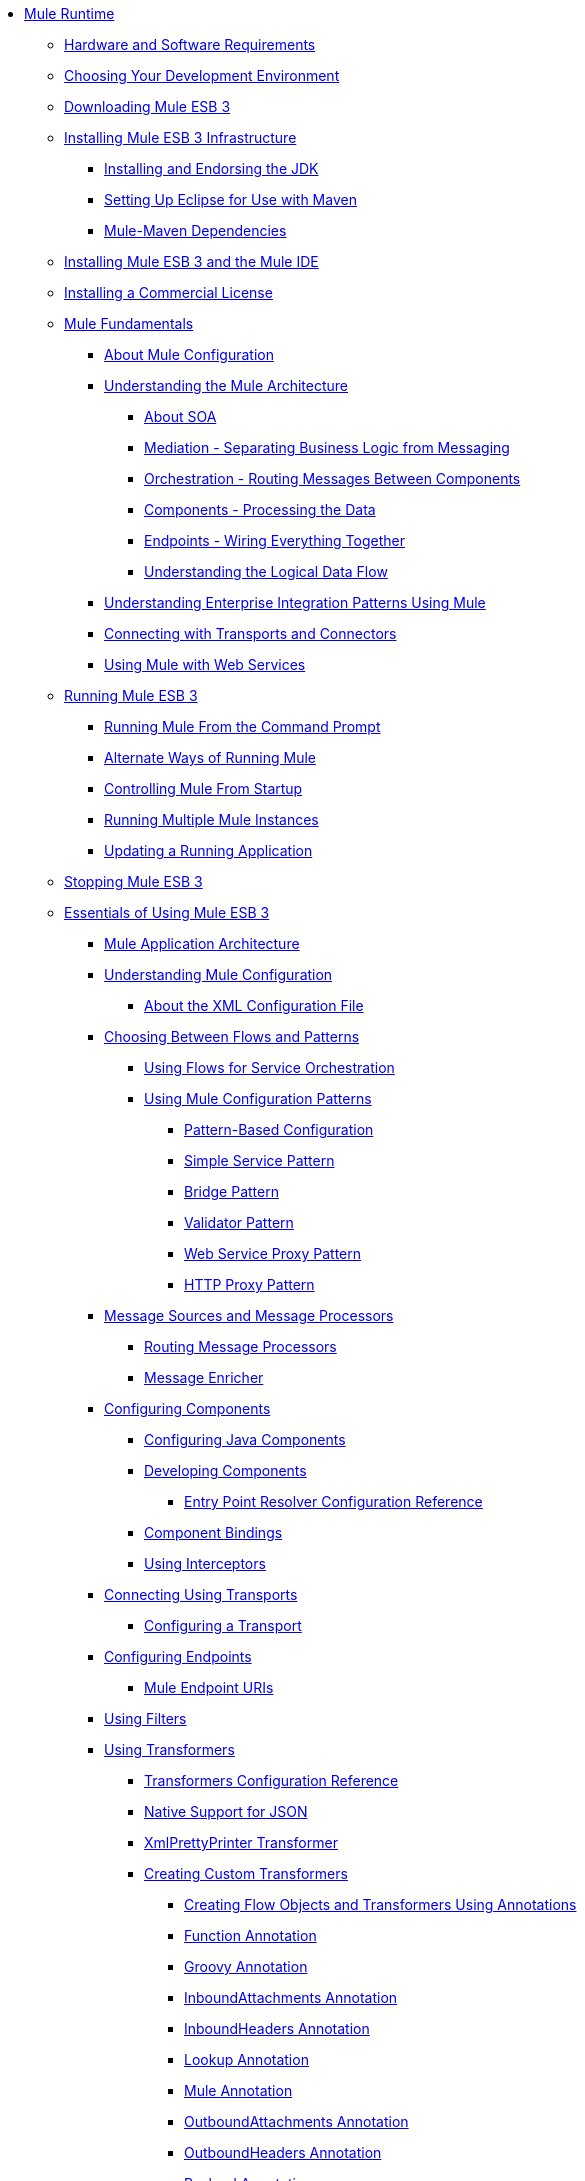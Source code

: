 // TOC File

* link:index[Mule Runtime]
** link:hardware-and-software-requirements[Hardware and Software Requirements]
** link:choosing-your-development-environment[Choosing Your Development Environment]
** link:downloading-mule-esb-3[Downloading Mule ESB 3]
** link:installing-mule-esb-3-infrastructure[Installing Mule ESB 3 Infrastructure]
*** link:installing-and-endorsing-the-jdk[Installing and Endorsing the JDK]
*** link:setting-up-eclipse-for-use-with-maven[Setting Up Eclipse for Use with Maven]
*** link:mule-maven-dependencies[Mule-Maven Dependencies]
** link:installing-mule-esb-3-and-the-mule-ide[Installing Mule ESB 3 and the Mule IDE]
** link:installing-a-commercial-license[Installing a Commercial License]
** link:mule-fundamentals[Mule Fundamentals]
*** link:about-mule-configuration[About Mule Configuration]
*** link:understanding-the-mule-architecture[Understanding the Mule Architecture]
**** link:about-soa[About SOA]
**** link:mediation-separating-business-logic-from-messaging[Mediation - Separating Business Logic from Messaging]
**** link:orchestration-routing-messages-between-components[Orchestration - Routing Messages Between Components]
**** link:components-processing-the-data[Components - Processing the Data]
**** link:endpoints-wiring-everything-together[Endpoints - Wiring Everything Together]
**** link:understanding-the-logical-data-flow[Understanding the Logical Data Flow]
*** link:understanding-enterprise-integration-patterns-using-mule[Understanding Enterprise Integration Patterns Using Mule]
*** link:connecting-with-transports-and-connectors[Connecting with Transports and Connectors]
*** link:using-mule-with-web-services[Using Mule with Web Services]
** link:running-mule-esb-3[Running Mule ESB 3]
*** link:running-mule-from-the-command-prompt[Running Mule From the Command Prompt]
*** link:alternate-ways-of-running-mule[Alternate Ways of Running Mule]
*** link:controlling-mule-from-startup[Controlling Mule From Startup]
*** link:running-multiple-mule-instances[Running Multiple Mule Instances]
*** link:updating-a-running-application[Updating a Running Application]
** link:stopping-mule-esb-3[Stopping Mule ESB 3]
** link:essentials-of-using-mule-esb-3[Essentials of Using Mule ESB 3]
*** link:mule-application-architecture[Mule Application Architecture]
*** link:understanding-mule-configuration[Understanding Mule Configuration]
**** link:about-the-xml-configuration-file[About the XML Configuration File]
*** link:choosing-between-flows-and-patterns[Choosing Between Flows and Patterns]
**** link:using-flows-for-service-orchestration[Using Flows for Service Orchestration]
**** link:using-mule-configuration-patterns[Using Mule Configuration Patterns]
***** link:pattern-based-configuration[Pattern-Based Configuration]
***** link:simple-service-pattern[Simple Service Pattern]
***** link:bridge-pattern[Bridge Pattern]
***** link:validator-pattern[Validator Pattern]
***** link:web-service-proxy-pattern[Web Service Proxy Pattern]
***** link:http-proxy-pattern[HTTP Proxy Pattern]
*** link:message-sources-and-message-processors[Message Sources and Message Processors]
**** link:routing-message-processors[Routing Message Processors]
**** link:message-enricher[Message Enricher]
*** link:configuring-components[Configuring Components]
**** link:configuring-java-components[Configuring Java Components]
**** link:developing-components[Developing Components]
***** link:entry-point-resolver-configuration-reference[Entry Point Resolver Configuration Reference]
**** link:component-bindings[Component Bindings]
**** link:using-interceptors[Using Interceptors]
*** link:connecting-using-transports[Connecting Using Transports]
**** link:configuring-a-transport[Configuring a Transport]
*** link:configuring-endpoints[Configuring Endpoints]
**** link:mule-endpoint-uris[Mule Endpoint URIs]
*** link:using-filters[Using Filters]
*** link:using-transformers[Using Transformers]
**** link:transformers-configuration-reference[Transformers Configuration Reference]
**** link:native-support-for-json[Native Support for JSON]
**** link:xmlprettyprinter-transformer[XmlPrettyPrinter Transformer]
**** link:creating-custom-transformers[Creating Custom Transformers]
***** link:creating-flow-objects-and-transformers-using-annotations[Creating Flow Objects and Transformers Using Annotations]
***** link:function-annotation[Function Annotation]
***** link:groovy-annotation[Groovy Annotation]
***** link:inboundattachments-annotation[InboundAttachments Annotation]
***** link:inboundheaders-annotation[InboundHeaders Annotation]
***** link:lookup-annotation[Lookup Annotation]
***** link:mule-annotation[Mule Annotation]
***** link:outboundattachments-annotation[OutboundAttachments Annotation]
***** link:outboundheaders-annotation[OutboundHeaders Annotation]
***** link:payload-annotation[Payload Annotation]
***** link:schedule-annotation[Schedule Annotation]
***** link:transformer-annotation[Transformer Annotation]
***** link:xpath-annotation[XPath Annotation]
***** link:creating-custom-transformer-classes[Creating Custom Transformer Classes]
*** link:mule-expression-language-mel[Mule Expression Language MEL]
**** link:using-non-mel-expressions[Using Non-MEL Expressions]
**** link:creating-non-mel-expression-evaluators[Creating Non-MEL Expression Evaluators]
**** link:mel-cheat-sheet[MEL Cheat Sheet]
*** link:transaction-management[Transaction Management]
*** link:configuring-security[Configuring Security]
**** link:configuring-the-spring-security-manager[Configuring the Spring Security Manager]
**** link:component-authorization-using-spring-security[Component Authorization Using Spring Security]
**** link:setting-up-ldap-provider-for-spring-security[Setting up LDAP Provider for Spring Security]
**** link:upgrading-from-acegi-to-spring-security[Upgrading from Acegi to Spring Security]
**** link:encryption-strategies[Encryption Strategies]
**** link:pgp-security[PGP Security]
**** link:jaas-security[Jaas Security]
**** link:saml-module[SAML Module]
*** link:error-handling[Error Handling]
**** link:catch-exception-strategy[Catch Exception Strategy]
**** link:rollback-exception-strategy[Rollback Exception Strategy]
**** link:reference-exception-strategy[Reference Exception Strategy]
**** link:choice-exception-strategy[Choice Exception Strategy]
**** link:exception-strategy-most-common-use-cases[Exception Strategy Most Common Use Cases]
*** link:using-web-services[Using Web Services]
**** link:proxying-web-services[Proxying Web Services]
**** link:using-.net-web-services-with-mule[Using .NET Web Services with Mule]
**** link:web-service-wrapper[Web Service Wrapper]
** link:anypoint-enterprise-security[Anypoint Enterprise Security]
*** link:installing-anypoint-enterprise-security[Installing Anypoint Enterprise Security]
*** link:mule-secure-token-service[Mule Secure Token Service]
**** link:creating-an-oauth-2.0-web-service-provider[Creating an Oauth 2.0 Web Service Provider]
**** link:authorization-grant-types[Authorization Grant Types]
*** link:mule-credentials-vault[Mule Credentials Vault]
*** link:mule-message-encryption-processor[Mule Message Encryption Processor]
**** link:pgp-encrypter[PGP Encrypter]
*** link:mule-digital-signature-processor[Mule Digital Signature Processor]
*** link:mule-filter-processor[Mule Filter Processor]
*** link:mule-crc32-processor[Mule CRC32 Processor]
*** link:anypoint-enterprise-security-example-application[Anypoint Enterprise Security Example Application]
*** link:mule-sts-oauth-2.0-example-application[Mule STS Oauth 2.0 Example Application]
** link:advanced-usage-of-mule-esb[Advanced Usage of Mule ESB]
*** link:storing-objects-in-the-registry[Storing Objects in the Registry]
*** link:object-scopes[Object Scopes]
*** link:using-mule-with-spring[Using Mule with Spring]
**** link:sending-and-receiving-mule-events-in-spring[Sending and Receiving Mule Events in Spring]
**** link:spring-application-contexts[Spring Application Contexts]
**** link:using-spring-beans-as-flow-components[Using Spring Beans as Flow Components]
*** link:configuring-properties[Configuring Properties]
*** link:streaming[Streaming]
*** link:about-configuration-builders[About Configuration Builders]
*** link:internationalizing-strings[Internationalizing Strings]
*** link:bootstrapping-the-registry[Bootstrapping the Registry]
*** link:tuning-performance[Tuning Performance]
*** link:mule-agents[Mule Agents]
**** link:agent-security-disabled-weak-ciphers[Agent Security: Disabled Weak Ciphers]
**** link:jmx-management[JMX Management]
*** link:mule-object-stores[Mule Object Stores]
*** link:flow-processing-strategies[Flow Processing Strategies]
*** link:reliability-patterns[Reliability Patterns]
*** link:configuring-reconnection-strategies[Configuring Reconnection Strategies]
*** link:using-the-mule-client[Using the Mule Client]
*** link:passing-additional-arguments-to-the-jvm-to-control-mule[Passing Additional Arguments to the JVM to Control Mule]
** link:mule-high-availability-ha-clusters[Mule High Availability HA Clusters]
*** link:evaluating-mule-high-availability-clusters-demo[Evaluating Mule High Availability Clusters Demo]
**** link:1-installing-the-demo-bundle[1 - Installing the Demo Bundle]
**** link:2-creating-a-cluster[2 - Creating a Cluster]
**** link:3-deploying-an-application[3 - Deploying an Application]
**** link:4-applying-load-to-the-cluster[4 - Applying Load to the Cluster]
**** link:5-witnessing-failover[5 - Witnessing Failover]
**** link:6-troubleshooting-and-next-steps[6 - Troubleshooting and Next Steps]
** link:extending-mule-esb-3[Extending Mule ESB 3]
*** link:extending-components[Extending Components]
*** link:custom-message-processors[Custom Message Processors]
*** link:creating-example-archetypes[Creating Example Archetypes]
*** link:creating-a-custom-xml-namespace[Creating a Custom XML Namespace]
*** link:creating-module-archetypes[Creating Module Archetypes]
*** link:creating-catalog-archetypes[Creating Catalog Archetypes]
*** link:creating-project-archetypes[Creating Project Archetypes]
*** link:creating-transports[Creating Transports]
**** link:transport-archetype[Transport Archetype]
**** link:transport-service-descriptors[Transport Service Descriptors]
*** link:creating-custom-routers[Creating Custom Routers]
** link:deploying-mule-esb-3[Deploying Mule ESB 3]
*** link:deployment-scenarios[Deployment Scenarios]
**** link:choosing-the-right-topology[Choosing the Right Topology]
**** link:embedding-mule-in-a-java-application-or-webapp[Embedding Mule in a Java Application or Webapp]
**** link:deploying-mule-to-jboss[Deploying Mule to JBoss]
***** link:mule-as-mbean[Mule as MBean]
**** link:deploying-mule-to-weblogic[Deploying Mule to WebLogic]
**** link:deploying-mule-to-websphere[Deploying Mule to WebSphere]
**** link:deploying-mule-as-a-service-to-tomcat[Deploying Mule as a Service to Tomcat]
**** link:application-server-based-hot-deployment[Application Server Based Hot Deployment]
**** link:classloader-control-in-mule[Classloader Control in Mule]
*** link:mule-deployment-model[Mule Deployment Model]
**** link:hot-deployment[Hot Deployment]
**** link:application-deployment[Application Deployment]
**** link:application-format[Application Format]
**** link:deployment-descriptor[Deployment Descriptor]
*** link:configuring-logging[Configuring Logging]
*** link:mule-server-notifications[Mule Server Notifications]
*** link:profiling-mule[Profiling Mule]
*** link:hardening-your-mule-installation[Hardening your Mule Installation]
*** link:configuring-mule-for-different-deployment-scenarios[Configuring Mule for Different Deployment Scenarios]
**** link:configuring-mule-as-a-linux-or-unix-daemon[Configuring Mule as a Linux or Unix Daemon]
**** link:configuring-mule-as-a-windows-service[Configuring Mule as a Windows Service]
**** link:configuring-mule-to-run-from-a-script[Configuring Mule to Run From a Script]
** link:testing-with-mule-esb-3[Testing With Mule ESB 3]
*** link:introduction-to-testing-mule[Introduction to Testing Mule]
*** link:unit-testing[Unit Testing]
*** link:functional-testing[Functional Testing]
*** link:testing-strategies[Testing Strategies]
** link:troubleshooting-mule[Troubleshooting Mule]
*** link:configuring-mule-stacktraces[Configuring Mule Stacktraces]
*** link:logging[Logging]
**** link:logging-with-mule-esb-3.x[Logging With Mule ESB 3.x]
*** link:step-debugging[Step Debugging]
** link:team-development-with-mule[Team Development with Mule]
*** link:modularizing-your-configuration-files-for-team-development[Modularizing Your Configuration Files for Team Development]
*** link:using-side-by-side-configuration-files[Using Side-by-Side Configuration Files]
*** link:using-parameters-in-your-configuration-files[Using Parameters in Your Configuration Files]
*** link:using-modules-in-your-application[Using Modules In Your Application]
*** link:sharing-custom-code[Sharing Custom Code]
*** link:sharing-custom-configuration-fragments[Sharing Custom Configuration Fragments]
*** link:sharing-custom-configuration-patterns[Sharing Custom Configuration Patterns]
*** link:sharing-applications[Sharing Applications]
** link:sustainable-software-development-practices-with-mule[Sustainable Software Development Practices with Mule]
*** link:reproducible-builds[Reproducible Builds]
*** link:continuous-integration[Continuous Integration]
*** link:repeatable-deploys[Repeatable Deploys]
** link:reference-materials-for-mule-esb-3[Reference Materials for Mule ESB 3]
*** link:configuration-reference[Configuration Reference]
**** link:component-configuration-reference[Component Configuration Reference]
**** link:endpoint-configuration-reference[Endpoint Configuration Reference]
**** link:exception-strategy-configuration-reference[Exception Strategy Configuration Reference]
**** link:bpm-configuration-reference[BPM Configuration Reference]
**** link:filters-configuration-reference[Filters Configuration Reference]
**** link:global-settings-configuration-reference[Global Settings Configuration Reference]
**** link:notifications-configuration-reference[Notifications Configuration Reference]
**** link:properties-configuration-reference[Properties Configuration Reference]
**** link:security-manager-configuration-reference[Security Manager Configuration Reference]
**** link:transactions-configuration-reference[Transactions Configuration Reference]
*** link:transports-reference[Transports Reference]
**** link:ajax-transport-reference[AJAX Transport Reference]
**** link:ejb-transport-reference[EJB Transport Reference]
**** link:email-transport-reference[Email Transport Reference]
**** link:file-transport-reference[File Transport Reference]
**** link:ftp-transport-reference[FTP Transport Reference]
**** link:mulesoft-enterprise-java-connector-for-sap-reference[MuleSoft Enterprise Java Connector for SAP Reference]
***** link:sap-jco-extended-properties[SAP JCo Extended Properties]
***** link:sap-jco-server-services-configuration[SAP JCo Server Services Configuration]
**** link:http-transport-reference[HTTP Transport Reference]
**** link:https-transport-reference[HTTPS Transport Reference]
**** link:imap-transport-reference[IMAP Transport Reference]
**** link:jdbc-transport-reference[JDBC Transport Reference]
**** link:jetty-transport-reference[Jetty Transport Reference]
***** link:jetty-ssl-transport[Jetty SSL Transport]
**** link:jms-transport-reference[JMS Transport Reference]
***** link:activemq-integration[ActiveMQ Integration]
***** link:fiorano-integration[Fiorano Integration]
***** link:hornetq-integration[HornetQ Integration]
***** link:jboss-jms-integration[JBoss Jms Integration]
***** link:open-mq-integration[Open MQ Integration]
***** link:openjms-integration[OpenJms Integration]
***** link:seebeyond-jms-server-integration[SeeBeyond JMS Server Integration]
***** link:sonicmq-integration[SonicMQ Integration]
***** link:sun-jms-grid-integration[Sun JMS Grid Integration]
***** link:swiftmq-integration[SwiftMQ Integration]
***** link:tibco-ems-integration[Tibco EMS Integration]
***** link:weblogic-jms-integration[WebLogic JMS Integration]
**** link:multicast-transport-reference[Multicast Transport Reference]
**** link:pop3-transport-reference[POP3 Transport Reference]
**** link:quartz-transport-reference[Quartz Transport Reference]
**** link:rmi-transport-reference[RMI Transport Reference]
**** link:servlet-transport-reference[Servlet Transport Reference]
**** link:sftp-transport-reference[SFTP Transport Reference]
**** link:smtp-transport-reference[SMTP Transport Reference]
**** link:ssl-and-tls-transports-reference[SSL and TLS Transports Reference]
**** link:stdio-transport-reference[STDIO Transport Reference]
**** link:tcp-transport-reference[TCP Transport Reference]
**** link:udp-transport-reference[UDP Transport Reference]
**** link:vm-transport-reference[VM Transport Reference]
**** link:mule-wmq-transport-reference[Mule WMQ Transport Reference]
**** link:wsdl-connectors[WSDL Connectors]
**** link:xmpp-transport-reference[XMPP Transport Reference]
*** link:modules-reference[Modules Reference]
**** link:atom-module-reference[Atom Module Reference]
**** link:bpm-module-reference[BPM Module Reference]
***** link:drools-module-reference[Drools Module Reference]
***** link:jboss-jbpm-module-reference[JBoss jBPM Module Reference]
**** link:cxf-module-reference[CXF Module Reference]
***** link:cxf-error-handling[CXF Error Handling]
***** link:cxf-module-configuration-reference[CXF Module Configuration Reference]
***** link:cxf-module-overview[CXF Module Overview]
***** link:building-web-services-with-cxf[Building Web Services with CXF]
***** link:consuming-web-services-with-cxf[Consuming Web Services with CXF]
***** link:enabling-ws-addressing[Enabling WS-Addressing]
***** link:enabling-ws-security[Enabling WS-Security]
***** link:proxying-web-services-with-cxf[Proxying Web Services with CXF]
***** link:supported-web-service-standards[Supported Web Service Standards]
***** link:using-a-web-service-client-directly[Using a Web Service Client Directly]
***** link:using-http-get-requests[Using HTTP GET Requests]
***** link:using-mtom[Using MTOM]
**** link:data-bindings-reference[Data Bindings Reference]
**** link:jaas-module-reference[JAAS Module Reference]
**** link:jboss-transaction-manager-reference[JBoss Transaction Manager Reference]
**** link:jersey-module-reference[Jersey Module Reference]
**** link:json-module-reference[JSON Module Reference]
**** link:rss-module-reference[RSS Module Reference]
**** link:scripting-module-reference[Scripting Module Reference]
**** link:spring-extras-module-reference[Spring Extras Module Reference]
**** link:sxc-module-reference[SXC Module Reference]
**** link:xml-module-reference[XML Module Reference]
***** link:domtoxml-transformer[DomToXml Transformer]
***** link:jaxb-bindings[JAXB Bindings]
***** link:jaxb-transformers[JAXB Transformers]
***** link:jxpath-extractor-transformer[JXPath Extractor Transformer]
***** link:xml-namespaces[XML Namespaces]
***** link:xmlobject-transformers[XmlObject Transformers]
***** link:xmltoxmlstreamreader-transformer[XmlToXMLStreamReader Transformer]
***** link:xpath-extractor-transformer[XPath Extractor Transformer]
***** link:xquery-support[XQuery Support]
***** link:xquery-transformer[XQuery Transformer]
***** link:xslt-transformer[XSLT Transformer]
*** link:non-mel-expressions-configuration-reference[Non-MEL Expressions Configuration Reference]
*** link:schema-documentation[Schema Documentation]
**** link:notes-on-mule-3.0-schema-changes[Notes on Mule 3.0 Schema Changes]
*** link:mule-esb-3-and-test-api-javadoc[Mule ESB 3 and Test API Javadoc]
*** link:platforms-and-technologies-compatible-with-mule-esb[Platforms and Technologies Compatible with Mule ESB]
*** link:mulesoft-security-update-policy[MuleSoft Security Update Policy]
